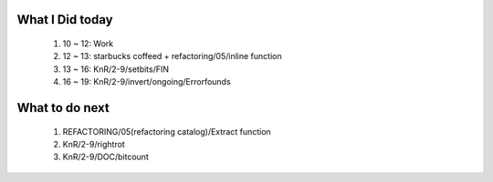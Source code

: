 What I Did today
----------------
   1. 10 ~ 12: Work
   #. 12 ~ 13: starbucks coffeed + refactoring/05/inline function
   #. 13 ~ 16: KnR/2-9/setbits/FIN
   #. 16 ~ 19: KnR/2-9/invert/ongoing/Errorfounds

What to do next
---------------
   1. REFACTORING/05(refactoring catalog)/Extract function
   #. KnR/2-9/rightrot   
   #. KnR/2-9/DOC/bitcount
